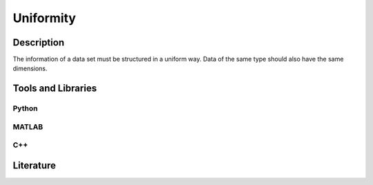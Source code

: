 ####################################
Uniformity
####################################

*********
Description
*********

The information of a data set must be structured in a uniform way.
Data of the same type should also have the same dimensions.

********************
Tools and Libraries
********************

Python
=========

MATLAB
=========

C++
=========

********************
Literature
********************